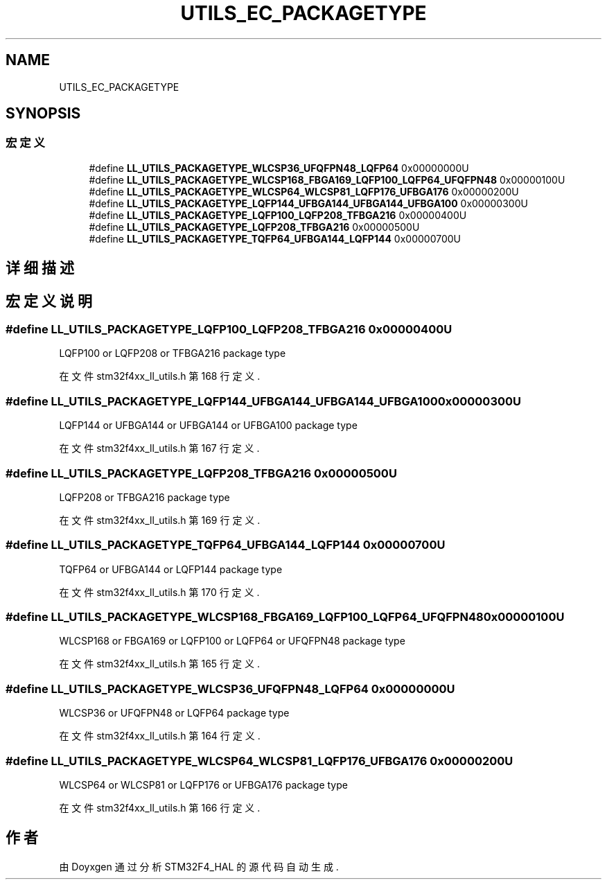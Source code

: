 .TH "UTILS_EC_PACKAGETYPE" 3 "2020年 八月 7日 星期五" "Version 1.24.0" "STM32F4_HAL" \" -*- nroff -*-
.ad l
.nh
.SH NAME
UTILS_EC_PACKAGETYPE
.SH SYNOPSIS
.br
.PP
.SS "宏定义"

.in +1c
.ti -1c
.RI "#define \fBLL_UTILS_PACKAGETYPE_WLCSP36_UFQFPN48_LQFP64\fP   0x00000000U"
.br
.ti -1c
.RI "#define \fBLL_UTILS_PACKAGETYPE_WLCSP168_FBGA169_LQFP100_LQFP64_UFQFPN48\fP   0x00000100U"
.br
.ti -1c
.RI "#define \fBLL_UTILS_PACKAGETYPE_WLCSP64_WLCSP81_LQFP176_UFBGA176\fP   0x00000200U"
.br
.ti -1c
.RI "#define \fBLL_UTILS_PACKAGETYPE_LQFP144_UFBGA144_UFBGA144_UFBGA100\fP   0x00000300U"
.br
.ti -1c
.RI "#define \fBLL_UTILS_PACKAGETYPE_LQFP100_LQFP208_TFBGA216\fP   0x00000400U"
.br
.ti -1c
.RI "#define \fBLL_UTILS_PACKAGETYPE_LQFP208_TFBGA216\fP   0x00000500U"
.br
.ti -1c
.RI "#define \fBLL_UTILS_PACKAGETYPE_TQFP64_UFBGA144_LQFP144\fP   0x00000700U"
.br
.in -1c
.SH "详细描述"
.PP 

.SH "宏定义说明"
.PP 
.SS "#define LL_UTILS_PACKAGETYPE_LQFP100_LQFP208_TFBGA216   0x00000400U"
LQFP100 or LQFP208 or TFBGA216 package type 
.br
 
.PP
在文件 stm32f4xx_ll_utils\&.h 第 168 行定义\&.
.SS "#define LL_UTILS_PACKAGETYPE_LQFP144_UFBGA144_UFBGA144_UFBGA100   0x00000300U"
LQFP144 or UFBGA144 or UFBGA144 or UFBGA100 package type 
.br
 
.PP
在文件 stm32f4xx_ll_utils\&.h 第 167 行定义\&.
.SS "#define LL_UTILS_PACKAGETYPE_LQFP208_TFBGA216   0x00000500U"
LQFP208 or TFBGA216 package type 
.br
 
.PP
在文件 stm32f4xx_ll_utils\&.h 第 169 行定义\&.
.SS "#define LL_UTILS_PACKAGETYPE_TQFP64_UFBGA144_LQFP144   0x00000700U"
TQFP64 or UFBGA144 or LQFP144 package type 
.br
 
.PP
在文件 stm32f4xx_ll_utils\&.h 第 170 行定义\&.
.SS "#define LL_UTILS_PACKAGETYPE_WLCSP168_FBGA169_LQFP100_LQFP64_UFQFPN48   0x00000100U"
WLCSP168 or FBGA169 or LQFP100 or LQFP64 or UFQFPN48 package type 
.br
 
.PP
在文件 stm32f4xx_ll_utils\&.h 第 165 行定义\&.
.SS "#define LL_UTILS_PACKAGETYPE_WLCSP36_UFQFPN48_LQFP64   0x00000000U"
WLCSP36 or UFQFPN48 or LQFP64 package type 
.br
 
.PP
在文件 stm32f4xx_ll_utils\&.h 第 164 行定义\&.
.SS "#define LL_UTILS_PACKAGETYPE_WLCSP64_WLCSP81_LQFP176_UFBGA176   0x00000200U"
WLCSP64 or WLCSP81 or LQFP176 or UFBGA176 package type 
.br
 
.PP
在文件 stm32f4xx_ll_utils\&.h 第 166 行定义\&.
.SH "作者"
.PP 
由 Doyxgen 通过分析 STM32F4_HAL 的 源代码自动生成\&.
